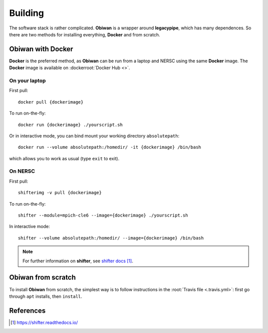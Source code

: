 .. _user-building:

Building
========

The software stack is rather complicated. **Obiwan** is a wrapper around **legacypipe**, which has many dependences.
So there are two methods for installing everything, **Docker** and from scratch.

Obiwan with Docker
------------------

**Docker** is the preferred method, as **Obiwan** can be run from a laptop and NERSC using the same **Docker** image.
The **Docker** image is available on :dockerroot:`Docker Hub <>`.

On your laptop
^^^^^^^^^^^^^^

First pull::

  docker pull {dockerimage}

To run on-the-fly::

  docker run {dockerimage} ./yourscript.sh

Or in interactive mode, you can bind mount your working directory ``absolutepath``::

  docker run --volume absolutepath:/homedir/ -it {dockerimage} /bin/bash

which allows you to work as usual (type ``exit`` to exit).

On NERSC
^^^^^^^^

First pull::

  shifterimg -v pull {dockerimage}

To run on-the-fly::

  shifter --module=mpich-cle6 --image={dockerimage} ./yourscript.sh

In interactive mode::

  shifter --volume absolutepath:/homedir/ --image={dockerimage} /bin/bash

.. note::

  For further information on **shifter**, see `shifter docs`_.

Obiwan from scratch
-------------------

To install **Obiwan** from scratch, the simplest way is to follow instructions in the :root:`Travis file <.travis.yml>`:
first go through ``apt`` installs, then ``install``.

References
----------

.. target-notes::

.. _`shifter docs`: https://shifter.readthedocs.io/
